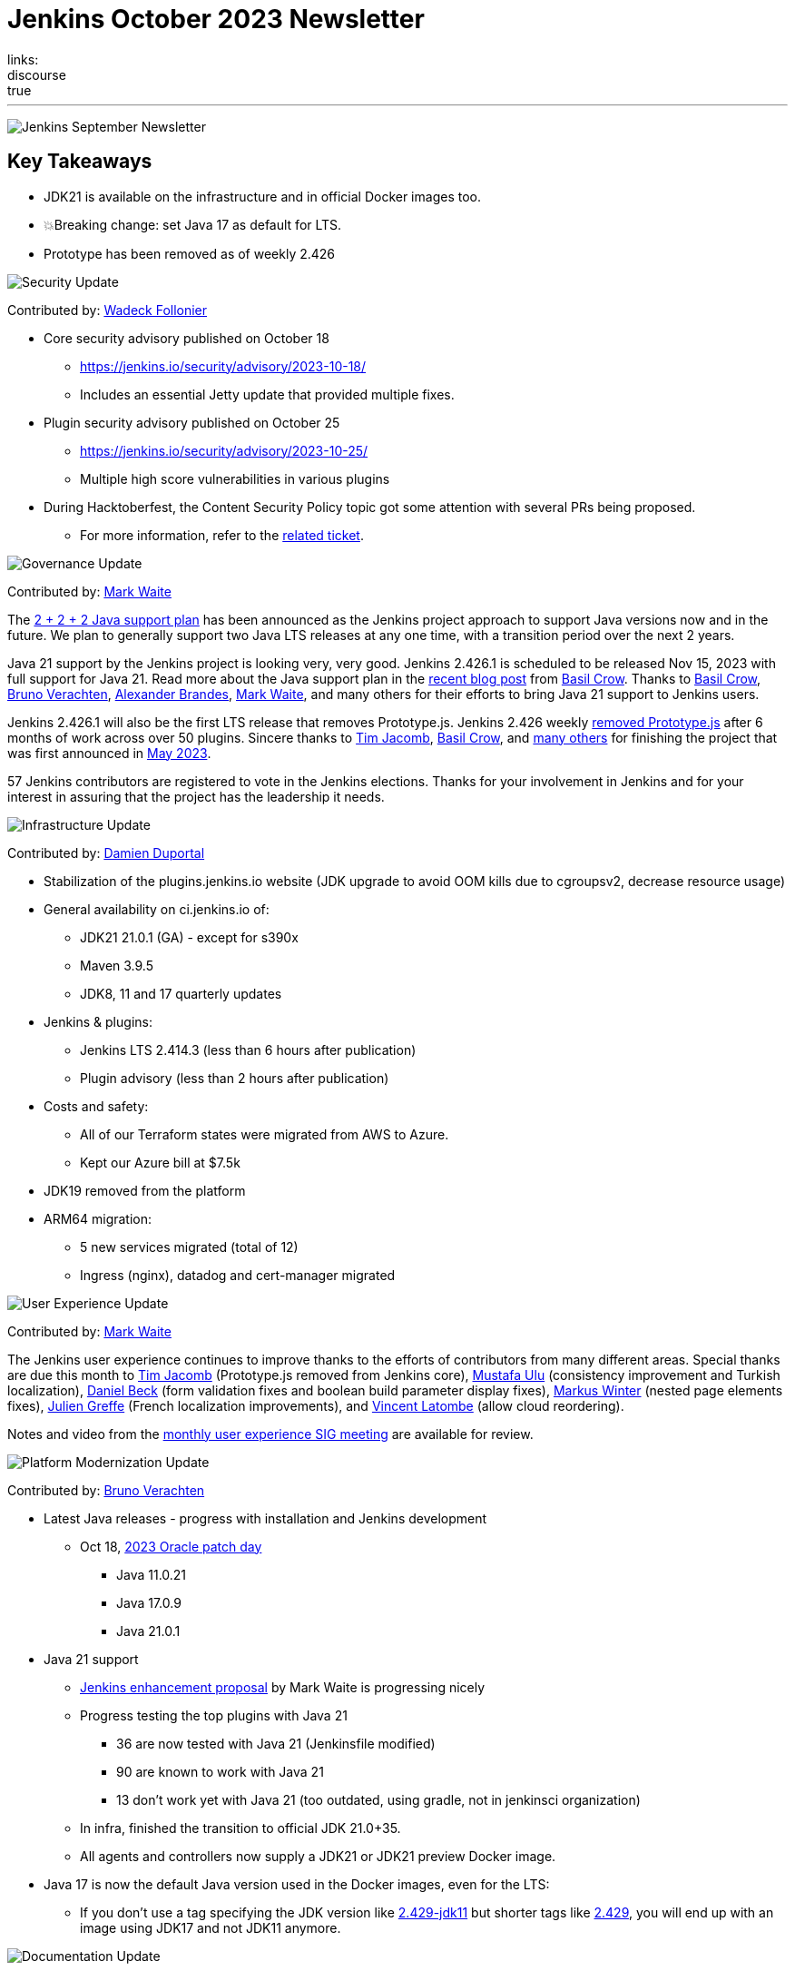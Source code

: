 = Jenkins October 2023 Newsletter
:page-layout: blog
:page-tags: jenkins,newsletter,community,contribute
:page-author: dduportal,markewaite,gounthar,wadeck,kmartens27,alyssat
:page-opengraph: ../../images/images/post-images/2023/02/07/2023-02-07-jenkins-newsletter/centered-newsletter.png
links:
discourse: true
---

image:/images/images/post-images/2023/02/07/2023-02-07-jenkins-newsletter/centered-newsletter.png[Jenkins September Newsletter]

== Key Takeaways

* JDK21 is available on the infrastructure and in official Docker images too.
* 💥Breaking change: set Java 17 as default for LTS.
* Prototype has been removed as of weekly 2.426


[[security-fixes]]
image:/images/images/post-images/2023/01/12/jenkins-newsletter/security.png[Security Update]

Contributed by: link:/author/wadeck/[Wadeck Follonier]

* Core security advisory published on October 18
** link:/security/advisory/2023-10-18/[https://jenkins.io/security/advisory/2023-10-18/]
** Includes an essential Jetty update that provided multiple fixes.
* Plugin security advisory published on October 25
** link:/security/advisory/2023-10-25/[https://jenkins.io/security/advisory/2023-10-25/]
** Multiple high score vulnerabilities in various plugins
* During Hacktoberfest, the Content Security Policy topic got some attention with several PRs being proposed.
** For more information, refer to the https://issues.jenkins.io/browse/JENKINS-60865[related ticket].

[[Governance]]
image:/images/images/post-images/2023/01/12/jenkins-newsletter/governance.png[Governance Update]

Contributed by: link:/author/markewaite/[Mark Waite]

The link:/blog/2023/11/06/introducing-2-2-2-java-support-plan/[2 + 2 + 2 Java support plan] has been announced as the Jenkins project approach to support Java versions now and in the future.
We plan to generally support two Java LTS releases at any one time, with a transition period over the next 2 years.

Java 21 support by the Jenkins project is looking very, very good.
Jenkins 2.426.1 is scheduled to be released Nov 15, 2023 with full support for Java 21.
Read more about the Java support plan in the link:/blog/2023/11/06/introducing-2-2-2-java-support-plan/[recent blog post] from link:/author/basil/[Basil Crow].
Thanks to link:/author/basil[Basil Crow], link:/author/gounthar[Bruno Verachten], link:/author/notmyfault[Alexander Brandes], link:/author/markewaite/[Mark Waite], and many others for their efforts to bring Java 21 support to Jenkins users.

Jenkins 2.426.1 will also be the first LTS release that removes Prototype.js.
Jenkins 2.426 weekly link:/blog/2023/10/09/prototype-removed/[removed Prototype.js] after 6 months of work across over 50 plugins.
Sincere thanks to link:/author/timja[Tim Jacomb], link:/author/basil[Basil Crow], and link:/blog/2023/10/09/prototype-removed/[many others] for finishing the project that was first announced in link:/blog/2023/05/12/removing-prototype-from-jenkins//[May 2023].

57 Jenkins contributors are registered to vote in the Jenkins elections.
Thanks for your involvement in Jenkins and for your interest in assuring that the project has the leadership it needs.

[[infrastructure]]
image:/images/images/post-images/2023/01/12/jenkins-newsletter/infrastructure.png[Infrastructure Update]

Contributed by: link:/author/dduportal/[Damien Duportal]

* Stabilization of the plugins.jenkins.io website (JDK upgrade to avoid OOM kills due to cgroupsv2, decrease resource usage)
* General availability on ci.jenkins.io of:
** JDK21 21.0.1 (GA) - except for s390x
** Maven 3.9.5
** JDK8, 11 and 17 quarterly updates
* Jenkins & plugins:
** Jenkins LTS 2.414.3 (less than 6 hours after publication)
** Plugin advisory (less than 2 hours after publication)
* Costs and safety:
** All of our Terraform states were migrated from AWS to Azure.
** Kept our Azure bill at $7.5k
* JDK19 removed from the platform
* ARM64 migration:
** 5 new services migrated (total of 12)
** Ingress (nginx), datadog and cert-manager migrated

[[modern-ui]]
image:/images/images/post-images/2023/01/12/jenkins-newsletter/ui_ux.png[User Experience Update]

Contributed by: link:/author/markewaite/[Mark Waite]

The Jenkins user experience continues to improve thanks to the efforts of contributors from many different areas.
Special thanks are due this month to link:/author/timja[Tim Jacomb] (Prototype.js removed from Jenkins core), link:https://github.com/mustafau[Mustafa Ulu] (consistency improvement and Turkish localization), link:/author/daniel-beck[Daniel Beck] (form validation fixes and boolean build parameter display fixes), link:https://github.com/mawinter69[Markus Winter] (nested page elements fixes), link:https://github.com/jgreffe[Julien Greffe] (French localization improvements), and link:https://github.com/Vlatombe/[Vincent Latombe] (allow cloud reordering).

Notes and video from the https://community.jenkins.io/t/user-experience-sig-october-11-2022/10165[monthly user experience SIG meeting] are available for review.


[[platform]]
image:/images/images/post-images/2023/01/12/jenkins-newsletter/platform-modernization.png[Platform Modernization Update]

Contributed by: link:/author/gounthar/[Bruno Verachten]

* Latest Java releases - progress with installation and Jenkins development
** Oct 18, https://www.oracle.com/security-alerts/cpuoct2023.html#AppendixJAVA[2023 Oracle patch day]
*** Java 11.0.21
*** Java 17.0.9
*** Java 21.0.1
* Java 21 support
** link:https://github.com/jenkinsci/jep/blob/cd176912ed8797ddee1066be59b1a68fb9b6bc77/jep/0000/README.adoc[Jenkins enhancement proposal] by Mark Waite is progressing nicely
** Progress testing the top plugins with Java 21
*** 36 are now tested with Java 21 (Jenkinsfile modified)
*** 90 are known to work with Java 21
*** 13 don’t work yet with Java 21 (too outdated, using gradle, not in jenkinsci organization)
** In infra, finished the transition to official JDK 21.0+35.
** All agents and controllers now supply a JDK21 or JDK21 preview Docker image.
* Java 17 is now the default Java version used in the Docker images, even for the LTS:
** If you don’t use a tag specifying the JDK version like link:https://hub.docker.com/layers/jenkins/jenkins/2.429-jdk11/images/sha256-4a0743c391adeaf80716c14a1d2573f150328181c60b83f23eb1504e59f228bb?context=explore[2.429-jdk11] but shorter tags like link:https://hub.docker.com/layers/jenkins/jenkins/2.429/images/sha256-9036a884d9a8055a99d4e475080150a6d24b611018ccbc73080d492ccf9930d2?context=explore[2.429], you will end up with an image using JDK17 and not JDK11 anymore.


[[documentation]]
image:/images/images/post-images/2023/02/07/2023-02-07-jenkins-newsletter/documentation.png[Documentation Update]

Contributed by: link:/author/kmartens27/[Kevin Martens]

There were only three blog posts during October, including the September newsletter.
However, the two non-newsletter posts provide great information.
The Plugin Health Scoring blog post, from Adrien Lecharpentier, announces and shares insight into the plugin health scoring system, and what that score means for a plugin.
The link:/blog/2023/10/31/marc-s-napkin-upgrade-guide/[guide to update Jenkins], from new author link:/author/mwp565733/[Marc Phillips], provides instructions on how to update Jenkins and what his process looks like.

Additionally, we received several documentation updates from new Jenkins contributors.
While these may not have been huge changes, the effort and work done by new community members is always appreciated.
Thanks to everyone who contributed during October and Hacktoberfest!


[[outreach]]
image:/images/images/post-images/2023/01/12/jenkins-newsletter/outreach-and-advocacy.png[Outreach and advocacy Update]

Contributed by: link:/author/alyssat/[Alyssa Tong]

image:/images/images/post-images/2023/10/12/2023-10-12-jenkins-september-newsletter/image2.jpg[image,width=294]

Hacktoberfest has reached a successful end.
More than 60 additional people have contributed to Jenkins during the month of October than in the previous month.
Thanks to DigitalOcean for their sponsorship of open source through Hacktoberfest.

